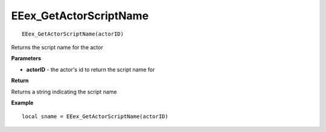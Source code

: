 .. _EEex_GetActorScriptName:

===================================
EEex_GetActorScriptName 
===================================

::

  EEex_GetActorScriptName(actorID)

Returns the script name for the actor

**Parameters**

* **actorID** - the actor's id to return the script name for

**Return**

Returns a string indicating the script name

**Example**

::

   local sname = EEex_GetActorScriptName(actorID)


